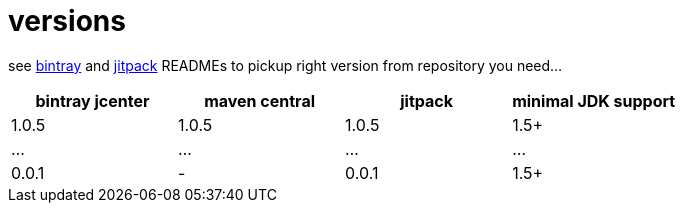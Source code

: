 = versions

see link:./BINTRAY.adoc[bintray] and link:./JITPACK.adoc[jitpack] READMEs to pickup right version from repository you need...

|===
|bintray jcenter|maven central|jitpack|minimal JDK support

|1.0.5
|1.0.5
|1.0.5
|1.5+

|...
|...
|...
|...

|0.0.1
|-
|0.0.1
|1.5+
|===
